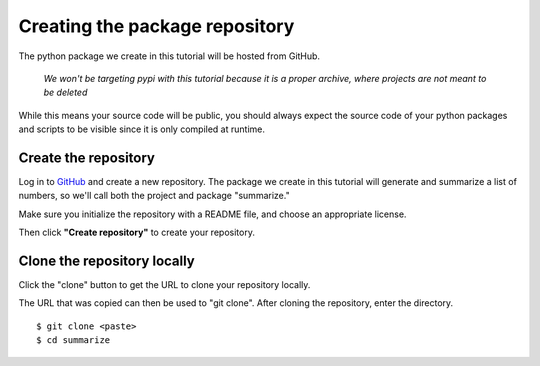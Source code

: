 Creating the package repository
===============================

The python package we create in this tutorial will be hosted from GitHub.

   *We won't be targeting pypi with this tutorial because it is a proper archive, where projects are not meant to be deleted*

While this means your source code will be public, you should always expect the source code of your python packages and scripts to be visible since it is only compiled at runtime.

Create the repository
---------------------

Log in to `GitHub
<https://www.github.com>`_ and create a new repository.
The package we create in this tutorial will generate and summarize a list of numbers, so we'll call both the project and package "summarize."

Make sure you initialize the repository with a README file, and choose an appropriate license.

.. image:: ./images/create_repo.png
   :target: ./images/create_repo.png
   :alt: Creating a Repository on GitHub

Then click **"Create repository"** to create your repository.

Clone the repository locally
----------------------------

Click the "clone" button to get the URL to clone your repository locally.

.. image:: ./images/clone.png
   :target: ./images/clone.png
   :alt: Get repository URL

The URL that was copied can then be used to "git clone".
After cloning the repository, enter the directory.

::

   $ git clone <paste>
   $ cd summarize
